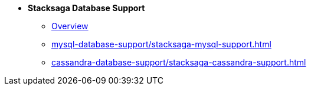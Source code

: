* [.green]*Stacksaga Database Support*
** xref:overview/database-support-overview.adoc[Overview]
** xref:mysql-database-support/stacksaga-mysql-support.adoc[]
** xref:cassandra-database-support/stacksaga-cassandra-support.adoc[]